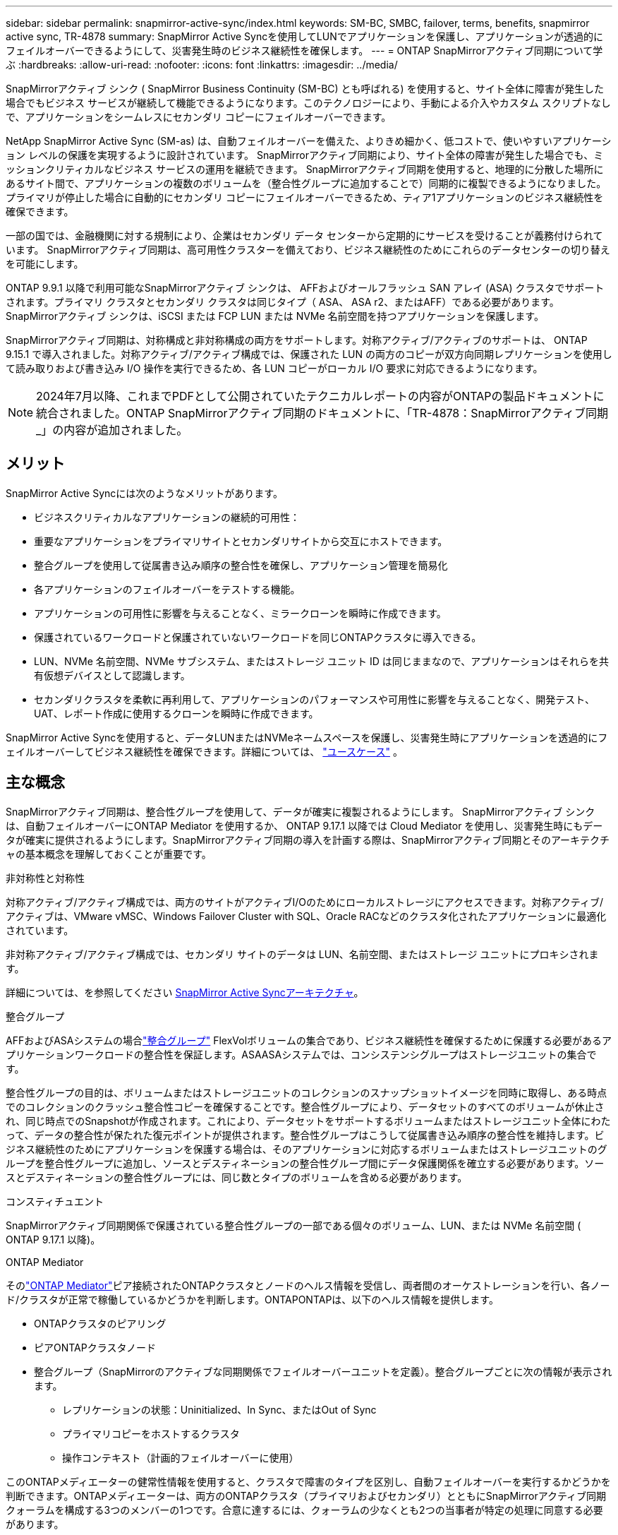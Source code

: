 ---
sidebar: sidebar 
permalink: snapmirror-active-sync/index.html 
keywords: SM-BC, SMBC, failover, terms, benefits, snapmirror active sync, TR-4878 
summary: SnapMirror Active Syncを使用してLUNでアプリケーションを保護し、アプリケーションが透過的にフェイルオーバーできるようにして、災害発生時のビジネス継続性を確保します。 
---
= ONTAP SnapMirrorアクティブ同期について学ぶ
:hardbreaks:
:allow-uri-read: 
:nofooter: 
:icons: font
:linkattrs: 
:imagesdir: ../media/


[role="lead"]
SnapMirrorアクティブ シンク ( SnapMirror Business Continuity (SM-BC) とも呼ばれる) を使用すると、サイト全体に障害が発生した場合でもビジネス サービスが継続して機能できるようになります。このテクノロジーにより、手動による介入やカスタム スクリプトなしで、アプリケーションをシームレスにセカンダリ コピーにフェイルオーバーできます。

NetApp SnapMirror Active Sync (SM-as) は、自動フェイルオーバーを備えた、よりきめ細かく、低コストで、使いやすいアプリケーション レベルの保護を実現するように設計されています。  SnapMirrorアクティブ同期により、サイト全体の障害が発生した場合でも、ミッションクリティカルなビジネス サービスの運用を継続できます。 SnapMirrorアクティブ同期を使用すると、地理的に分散した場所にあるサイト間で、アプリケーションの複数のボリュームを（整合性グループに追加することで）同期的に複製できるようになりました。プライマリが停止した場合に自動的にセカンダリ コピーにフェイルオーバーできるため、ティア1アプリケーションのビジネス継続性を確保できます。

一部の国では、金融機関に対する規制により、企業はセカンダリ データ センターから定期的にサービスを受けることが義務付けられています。  SnapMirrorアクティブ同期は、高可用性クラスターを備えており、ビジネス継続性のためにこれらのデータセンターの切り替えを可能にします。

ONTAP 9.9.1 以降で利用可能なSnapMirrorアクティブ シンクは、 AFFおよびオールフラッシュ SAN アレイ (ASA) クラスタでサポートされます。プライマリ クラスタとセカンダリ クラスタは同じタイプ（ ASA、 ASA r2、またはAFF）である必要があります。  SnapMirrorアクティブ シンクは、iSCSI または FCP LUN または NVMe 名前空間を持つアプリケーションを保護します。

SnapMirrorアクティブ同期は、対称構成と非対称構成の両方をサポートします。対称アクティブ/アクティブのサポートは、 ONTAP 9.15.1 で導入されました。対称アクティブ/アクティブ構成では、保護された LUN の両方のコピーが双方向同期レプリケーションを使用して読み取りおよび書き込み I/O 操作を実行できるため、各 LUN コピーがローカル I/O 要求に対応できるようになります。


NOTE: 2024年7月以降、これまでPDFとして公開されていたテクニカルレポートの内容がONTAPの製品ドキュメントに統合されました。ONTAP SnapMirrorアクティブ同期のドキュメントに、「TR-4878：SnapMirrorアクティブ同期_」の内容が追加されました。



== メリット

SnapMirror Active Syncには次のようなメリットがあります。

* ビジネスクリティカルなアプリケーションの継続的可用性：
* 重要なアプリケーションをプライマリサイトとセカンダリサイトから交互にホストできます。
* 整合グループを使用して従属書き込み順序の整合性を確保し、アプリケーション管理を簡易化
* 各アプリケーションのフェイルオーバーをテストする機能。
* アプリケーションの可用性に影響を与えることなく、ミラークローンを瞬時に作成できます。
* 保護されているワークロードと保護されていないワークロードを同じONTAPクラスタに導入できる。
* LUN、NVMe 名前空間、NVMe サブシステム、またはストレージ ユニット ID は同じままなので、アプリケーションはそれらを共有仮想デバイスとして認識します。
* セカンダリクラスタを柔軟に再利用して、アプリケーションのパフォーマンスや可用性に影響を与えることなく、開発テスト、UAT、レポート作成に使用するクローンを瞬時に作成できます。


SnapMirror Active Syncを使用すると、データLUNまたはNVMeネームスペースを保護し、災害発生時にアプリケーションを透過的にフェイルオーバーしてビジネス継続性を確保できます。詳細については、 link:use-cases-concept.html["ユースケース"] 。



== 主な概念

SnapMirrorアクティブ同期は、整合性グループを使用して、データが確実に複製されるようにします。 SnapMirrorアクティブ シンクは、自動フェイルオーバーにONTAP Mediator を使用するか、 ONTAP 9.17.1 以降では Cloud Mediator を使用し、災害発生時にもデータが確実に提供されるようにします。SnapMirrorアクティブ同期の導入を計画する際は、SnapMirrorアクティブ同期とそのアーキテクチャの基本概念を理解しておくことが重要です。

.非対称性と対称性
対称アクティブ/アクティブ構成では、両方のサイトがアクティブI/Oのためにローカルストレージにアクセスできます。対称アクティブ/アクティブは、VMware vMSC、Windows Failover Cluster with SQL、Oracle RACなどのクラスタ化されたアプリケーションに最適化されています。

非対称アクティブ/アクティブ構成では、セカンダリ サイトのデータは LUN、名前空間、またはストレージ ユニットにプロキシされます。

詳細については、を参照してください xref:architecture-concept.html[SnapMirror Active Syncアーキテクチャ]。

.整合グループ
AFFおよびASAシステムの場合link:../consistency-groups/index.html["整合グループ"] FlexVolボリュームの集合であり、ビジネス継続性を確保するために保護する必要があるアプリケーションワークロードの整合性を保証します。ASAASAシステムでは、コンシステンシグループはストレージユニットの集合です。

整合性グループの目的は、ボリュームまたはストレージユニットのコレクションのスナップショットイメージを同時に取得し、ある時点でのコレクションのクラッシュ整合性コピーを確保することです。整合性グループにより、データセットのすべてのボリュームが休止され、同じ時点でのSnapshotが作成されます。これにより、データセットをサポートするボリュームまたはストレージユニット全体にわたって、データの整合性が保たれた復元ポイントが提供されます。整合性グループはこうして従属書き込み順序の整合性を維持します。ビジネス継続性のためにアプリケーションを保護する場合は、そのアプリケーションに対応するボリュームまたはストレージユニットのグループを整合性グループに追加し、ソースとデスティネーションの整合性グループ間にデータ保護関係を確立する必要があります。ソースとデスティネーションの整合性グループには、同じ数とタイプのボリュームを含める必要があります。

.コンスティチュエント
SnapMirrorアクティブ同期関係で保護されている整合性グループの一部である個々のボリューム、LUN、または NVMe 名前空間 ( ONTAP 9.17.1 以降)。

.ONTAP Mediator
そのlink:../mediator/index.html["ONTAP Mediator"]ピア接続されたONTAPクラスタとノードのヘルス情報を受信し、両者間のオーケストレーションを行い、各ノード/クラスタが正常で稼働しているかどうかを判断します。ONTAPONTAPは、以下のヘルス情報を提供します。

* ONTAPクラスタのピアリング
* ピアONTAPクラスタノード
* 整合グループ（SnapMirrorのアクティブな同期関係でフェイルオーバーユニットを定義）。整合グループごとに次の情報が表示されます。
+
** レプリケーションの状態：Uninitialized、In Sync、またはOut of Sync
** プライマリコピーをホストするクラスタ
** 操作コンテキスト（計画的フェイルオーバーに使用）




このONTAPメディエーターの健常性情報を使用すると、クラスタで障害のタイプを区別し、自動フェイルオーバーを実行するかどうかを判断できます。ONTAPメディエーターは、両方のONTAPクラスタ（プライマリおよびセカンダリ）とともにSnapMirrorアクティブ同期クォーラムを構成する3つのメンバーの1つです。合意に達するには、クォーラムの少なくとも2つの当事者が特定の処理に同意する必要があります。


NOTE: ONTAP 9.15.1以降では、どちらかのクラスタのSnapMirrorのアクティブな同期関係のステータスが表示されます。ONTAPメディエーターのステータスは、System Managerのどちらのクラスタからも監視できます。以前のリリースのONTAPでは、ソースクラスタのSnapMirrorのアクティブな同期関係のステータスが表示されていました。

.ONTAPクラウドメディエーター
ONTAP Cloud Mediatorは、 ONTAP 9.17.1以降で利用できます。ONTAPONTAP Cloud Mediator は、 NetAppコンソールを使用してクラウドでホストされる点を除いて、 ONTAP Mediator と同じサービスを提供します。

.計画的フェイルオーバー
SnapMirrorアクティブ同期関係でのコピーの役割を変更する手動処理。プライマリ サイトがセカンダリ サイトに、セカンダリ サイトがプライマリ サイトになります。

.自動計画外フェイルオーバー（AUFO）
ミラー コピーへのフェイルオーバーを実行する自動処理。この処理には、プライマリ コピーが使用できないことを検出するためにONTAP Mediatorが必要です。

.プライマリファーストとプライマリバイアス
SnapMirrorアクティブ同期では、ネットワークが分割された場合のI/O処理にプライマリ コピーを優先するプライマリファーストの原則が使用されます。

プライマリバイアスとは、SnapMirrorアクティブ同期で保護されたデータセットの可用性を向上させる特別なクォーラムの実装です。どちらのクラスタからもONTAP Mediatorにアクセスできない場合に、プライマリ コピーが使用可能だと、プライマリバイアスが効果を発揮します。

ONTAP 9.15.1以降では、SnapMirrorアクティブ同期でプライマリファーストとプライマリバイアスがサポートされます。プライマリ コピーはSystem Managerで指定され、REST APIおよびCLIを使用して出力されます。

.非同期（OOS）
アプリケーションI/Oがセカンダリ・ストレージ・システムにレプリケートされていない場合は'**out of sync**と報告されます非同期ステータスは、セカンダリボリュームがプライマリ（ソース）と同期されておらず、SnapMirrorレプリケーションが実行されていないことを示します。

ミラー状態が `Snapmirrored`これは、 SnapMirror関係が確立され、データ転送が完了したことを示します。つまり、宛先ボリュームはソース ボリュームと最新の状態になっています。

SnapMirror Active Syncは自動再同期をサポートしており、コピーをInSync状態に戻すことができます。

ONTAP 9 .15.1以降では、SnapMirrorアクティブ同期がサポートされてlink:interoperability-reference.html#fan-out-configurations["ファンアウト構成での自動再構成"]います。

.均一な構成と非均一な構成
* **均一なホストアクセス**は、両方のサイトのホストが両方のサイトのストレージクラスタへのすべてのパスに接続されていることを意味します。サイト間パスが複数の距離にわたってストレッチされている。
* **Non-uniform host access **は、各サイトのホストが同じサイトのクラスタにのみ接続されることを意味します。サイト間パスとストレッチパスは接続されません。



NOTE: 均一ホストアクセスは、すべてのSnapMirrorアクティブ同期配置でサポートされます。非均一ホストアクセスは、対称アクティブ/アクティブ配置でのみサポートされます。

.RPOゼロ
RPOはRecovery Point Objective（目標復旧時点）の略で、所定の期間内に許容可能とみなされるデータ損失量を指します。RPOゼロとは、データ損失が一切許容されないことを意味します。

.RTOゼロ
RTOはRecovery Time Objective（目標復旧時間）の略で、システム停止、障害、またはその他のデータ損失イベントが発生してから、アプリケーションが無停止で通常の処理に戻るまでに許容可能とみなされる時間です。RTOゼロとは、ダウンタイムが一切許容されないことを意味します。



== ONTAPバージョン別のSnapMirrorアクティブ同期構成のサポート

SnapMirror Active Sync のサポートは、 ONTAPのバージョンによって異なります。

[cols="4*"]
|===


| ONTAPのバージョン | サポートされているクラスター | サポートされるプロトコル | サポートされている構成 


| 9.17.1以降  a| 
* AFF
* ASA
* Cシリーズ
* ASA r2

 a| 
* iSCSI
* FC
* VMware ワークロード向け NVMe

 a| 
* 非対称アクティブ/アクティブ



NOTE: 非対称アクティブ/アクティブはASA r2とNVMeをサポートしていません。NVMeサポートの詳細については、以下を参照してください。 link:../nvme/support-limitations.html["NVMeの設定、サポート、制限事項"] 。

* 対称アクティブ/アクティブ




| 9.16.1以降  a| 
* AFF
* ASA
* Cシリーズ
* ASA r2

 a| 
* iSCSI
* FC

 a| 
* 非対称アクティブ/アクティブ
* 対称アクティブ/アクティブ 対称アクティブ/アクティブ構成は、 ONTAP 9.16.1 以降で 4 ノード クラスタをサポートします。  ASA r2 では、2 ノード クラスタのみがサポートされます。




| 9.15.1以降  a| 
* AFF
* ASA
* Cシリーズ

 a| 
* iSCSI
* FC

 a| 
* 非対称アクティブ/アクティブ
* 対称アクティブ/アクティブ 対称アクティブ/アクティブ構成は、 ONTAP 9.15.1 で 2 ノード クラスタをサポートします。4ノード クラスタはONTAP 9.16.1 以降でサポートされます。




| 9.9.1以降  a| 
* AFF
* ASA
* Cシリーズ

 a| 
* iSCSI
* FC

 a| 
非対称アクティブ/アクティブ

|===
プライマリクラスタとセカンダリクラスタは同じタイプである必要があります。 link:../san-admin/learn-about-asa.html["ASA"] 、 link:https://docs.netapp.com/us-en/asa-r2/get-started/learn-about.html["ASA r2"^] 、またはAFF。
